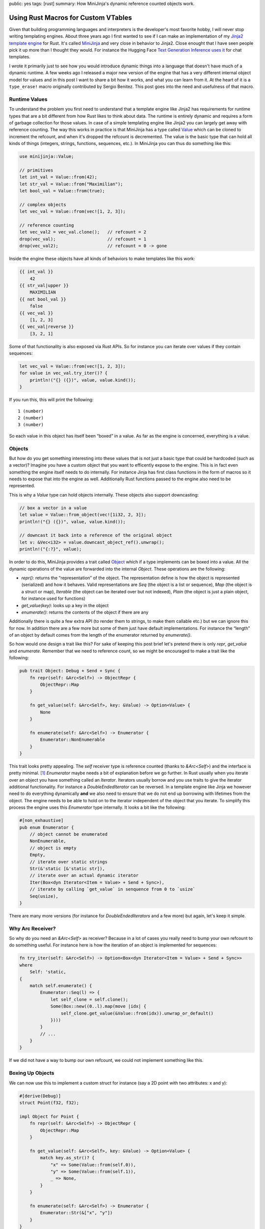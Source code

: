 public: yes
tags: [rust]
summary: How MiniJinja's dynamic reference counted objects work.

Using Rust Macros for Custom VTables
====================================

Given that building programming languages and interpreters is the
developer's most favorite hobby, I will never stop writing templating
engines.  About three years ago I first wanted to see if I can make an
implementation of my `Jinja2 template engine
<https://jinja.palletsprojects.com/>`__ for Rust.  It's called `MiniJinja
<https://github.com/mitsuhiko/minijinja/>`__ and very close in behavior to
Jinja2.  Close enought that I have seen people pick it up more than I
thought they would.  For instance the Hugging Face `Text Generation
Inference uses it
<https://github.com/huggingface/text-generation-inference/blob/d8402eaf6723818eec2d8abf7715b9dc42da07df/router/src/infer.rs>`__
for chat templates.

I wrote it primarily just to see how you would introduce dynamic things
into a language that doesn't have much of a dynamic runtime.  A few weeks
ago I released a major new version of the engine that has a very different
internal object model for values and in this post I want to share a bit
how it works, and what you can learn from it.  At the heart of it is a
``type_erase!`` macro originally contributed by Sergio Benitez.  This post
goes into the need and usefulness of that macro.

Runtime Values
--------------

To understand the problem you first need to understand that a template
engine like Jinja2 has requirements for runtime types that are a bit
different from how Rust likes to think about data.  The runtime is
entirely dynamic and requires a form of garbage collection for those
values.  In case of a simple templating engine like Jinja2 you can largely
get away with reference counting.  The way this works in practice is that
MiniJinja has a type called `Value
<https://docs.rs/minijinja/latest/minijinja/value/struct.Value.html>`__
which can be cloned to increment the refcount, and when it's dropped the
refcount is decremented.  The value is the basic type that can hold all
kinds of things (integers, strings, functions, sequences, etc.).  In
MiniJinja you can thus do something like this:

.. sourcecode:: rust

    use minijinja::Value;

    // primitives
    let int_val = Value::from(42);
    let str_val = Value::from("Maximilian");
    let bool_val = Value::from(true);

    // complex objects
    let vec_val = Value::from(vec![1, 2, 3]);

    // reference counting
    let vec_val2 = vec_val.clone();   // refcount = 2
    drop(vec_val);                    // refcount = 1
    drop(vec_val2);                   // refcount = 0 -> gone

Inside the engine these objects have all kinds of behaviors to make
templates like this work:

.. sourcecode:: jinja2

    {{ int_val }}
        42
    {{ str_val|upper }}
        MAXIMILIAN
    {{ not bool_val }}
        false
    {{ vec_val }}
        [1, 2, 3]
    {{ vec_val|reverse }}
        [3, 2, 1]

Some of that functionality is also exposed via Rust APIs.  So for instance
you can iterate over values if they contain sequences:

.. sourcecode:: rust

    let vec_val = Value::from(vec![1, 2, 3]);
    for value in vec_val.try_iter()? {
        println!("{} ({})", value, value.kind());
    }

If you run this, this will print the following::

    1 (number)
    2 (number)
    3 (number)

So each value in this object has itself been “boxed” in a value.  As far
as the engine is concerned, everything is a value.

Objects
-------

But how do you get something interesting into these values that is not
just a basic type that could be hardcoded (such as a vector)?  Imagine you
have a custom object that you want to efficently expose to the engine.
This is in fact even something the engine itself needs to do internally.
For instance Jinja has first class functions in the form of macros so it
needs to expose that into the engine as well.  Additionally Rust functions
passed to the engine also need to be represented.

This is why a `Value` type can hold objects internally.  These objects
also support downcasting:

.. sourcecode:: rust

    // box a vector in a value
    let value = Value::from_object(vec![1i32, 2, 3]);
    println!("{} ({})", value, value.kind());

    // downcast it back into a reference of the original object
    let v: &Vec<i32> = value.downcast_object_ref().unwrap();
    println!("{:?}", value);

In order to do this, MiniJinja provides a trait called `Object
<https://docs.rs/minijinja/latest/minijinja/value/trait.Object.html>`__
which if a type implements can be boxed into a value.  All the dynamic
operations of the value are forwarded into the internal `Object`.  These
operations are the following:

* `repr()`: returns the “representation” of the object.  The
  representation define is how the object is represented (serialized) and
  how it behaves.  Valid representations are `Seq` (the object is a list or
  sequence), `Map` (the object is a struct or map), `Iterable` (the object
  can be iterated over but not indexed), `Plain` (the object is just a plain
  object, for instance used for functions)
* `get_value(key)`: looks up a key in the object
* `enumerate()`: returns the contents of the object if there are any

Additionally there is quite a few extra API (to render them to strings, to
make them callable etc.) but we can ignore this for now.  In addition
there are a few more but some of them just have default implementations.
For instance the “length” of an object by default comes from the length of
the enumerator returned by `enumerate()`.

So how would one design a trait like this?  For sake of keeping this post
brief let's pretend there is only `repr`, `get_value` and `enumerate`.
Remember that we need to reference count, so we might be encouraged to
make a trait like the following:

.. sourcecode:: rust

    pub trait Object: Debug + Send + Sync {
        fn repr(self: &Arc<Self>) -> ObjectRepr {
            ObjectRepr::Map
        }

        fn get_value(self: &Arc<Self>, key: &Value) -> Option<Value> {
            None
        }

        fn enumerate(self: &Arc<Self>) -> Enumerator {
            Enumerator::NonEnumerable
        }
    }

This trait looks pretty appealing.  The `self` receiver type is reference
counted (thanks to `&Arc<Self>`) and the interface is pretty minimal. [1]_
`Enumerator` maybe needs a bit of explanation before we go further.  In
Rust usually when you iterate over an object you have something called an
`Iterator`.  Iterators usually borrow and you use traits to give the
iterator additional functionality.  For instance a `DoubleEndedIterator`
can be reversed.  In a template engine like Jinja we however need to do
everything dynamically **and** we also need to ensure that we do not end
up borrowing with lifetimes from the object.  The engine needs to be able
to hold on to the iterator independent of the object that you iterate.  To
simplify this process the engine uses this `Enumerator` type internally.
It looks a bit like the following:

.. sourcecode:: rust

    #[non_exhaustive]
    pub enum Enumerator {
        // object cannot be enumerated
        NonEnumerable,
        // object is empty
        Empty,
        // iterate over static strings
        Str(&'static [&'static str]),
        // iterate over an actual dynamic iterator
        Iter(Box<dyn Iterator<Item = Value> + Send + Sync>),
        // iterate by calling `get_value` in senquence from 0 to `usize`
        Seq(usize),
    }

There are many more versions (for instance for `DoubleEndedIterators`
and a few more) but again, let's keep it simple.

Why Arc Receiver?
-----------------

So why do you need an `&Arc<Self>` as receiver?  Because in a lot of cases
you really need to bump your own refcount to do something useful.  For
instance here is how the iteration of an object is implemented for
sequences:

.. sourcecode:: rust

    fn try_iter(self: &Arc<Self>) -> Option<Box<dyn Iterator<Item = Value> + Send + Sync>>
    where
        Self: 'static,
    {
        match self.enumerate() {
            Enumerator::Seq(l) => {
                let self_clone = self.clone();
                Some(Box::new((0..l).map(move |idx| {
                    self_clone.get_value(&Value::from(idx)).unwrap_or_default()
                })))
            }
            // ...
        }
    }

If we did not have a way to bump our own refcount, we could not implement
something like this.

Boxing Up Objects
-----------------

We can now use this to implement a custom struct for instance (say a 2D
point with two attributes: x and y):

.. sourcecode:: rust

    #[derive(Debug)]
    struct Point(f32, f32);

    impl Object for Point {
        fn repr(self: &Arc<Self>) -> ObjectRepr {
            ObjectRepr::Map
        }

        fn get_value(self: &Arc<Self>, key: &Value) -> Option<Value> {
            match key.as_str()? {
                "x" => Some(Value::from(self.0)),
                "y" => Some(Value::from(self.1)),
                _ => None,
            }
        }

        fn enumerate(self: &Arc<Self>) -> Enumerator {
            Enumerator::Str(&["x", "y"])
        }
    }

Or alternatively as a custom sequence:

.. sourcecode:: rust

    #[derive(Debug)]
    struct Point(f32, f32);

    impl Object for Point {
        fn repr(self: &Arc<Self>) -> ObjectRepr {
            ObjectRepr::Seq
        }

        fn get_value(self: &Arc<Self>, key: &Value) -> Option<Value> {
            match key.as_usize()? {
                0 => Some(Value::from(self.0)),
                1 => Some(Value::from(self.1)),
                _ => None,
            }
        }

        fn enumerate(self: &Arc<Self>) -> Enumerator {
            Enumerator::Seq(2)
        }
    }

Now that we have the object, we need to box it up into an `Arc`.
Unfortunatley this is where we hit a hurdle::

    error[E0038]: the trait `Object` cannot be made into an object
       --> src/main.rs:29:15
        |
    29  |     let val = Arc::new(Point(1.0, 2.5)) as Arc<dyn Object>;
        |               ^^^^^^^^^^^^^^^^^^^^^^^^^ `Object` cannot be made into an object
        |
    note: for a trait to be "object safe" it needs to allow building a
          vtable to allow the call to be resolvable dynamically

The reason it cannot be made into an object is because we declare the
receiver as `&Arc<Self>` instead of `&Self`.  This is a limitation because
Rust is not capable of building a vtable for us.  A vtable is nothing more
than a struct that holds a field with a function pointer for each method
on the trait.  So our plan of using `Arc<dyn Object>` won't work, but we
can in fact build out own version of this.  To accomplish this we just
need to build something like a `DynObject` which internally implements
trampolines to call into the original methods and to manage the
refcounting for us.

Macro Magic
-----------

Since this requires a lot of unsafe code, and we want to generate all the
necessary trampolines to put into the vtable automatically, we will use a
macro.  The invocation of that macro which generates the final type looks
like this:

.. sourcecode:: rust

    type_erase! {
        pub trait Object => DynObject {
            fn repr(&self) -> ObjectRepr;
            fn get_value(&self, key: &Value) -> Option<Value>;
            fn enumerate(&self) -> Enumerator;
        }
    }

You can read this as “map trait Object into a DynObject smart pointer”.
The actual macro has a few extra things (it also supports building the
necessary vtable entries for `fmt::Debug` and other traits) but let's
focus on the simple pieces.  This macro generates some pretty wild output.

I cleaned it up and added some comments about what it does.  Later I will
show you the macro that generates it.  First let's start with the
definition of the fat pointer:

.. sourcecode:: rust

    use std::sync::Arc;
    use std::mem::ManuallyDrop;
    use std::any::{type_name, TypeId};

    pub struct DynObject {
        /// ptr points to the payload of the Arc<T>
        ptr: *const (),
        /// this points to our vtable.  The actual type is hidden
        /// (`VTable`) in a local scope.
        vtable: *const (),
    }

And this is the implementation of the vtable and the type:

.. sourcecode:: rust

    // this is a trick that is useful for generated macros to hide a type
    // at a local scope
    const _: () = {
        /// This is the actual vtable.
        struct VTable {
            // regular trampolines
            repr: fn(*const ()) -> ObjectRepr,
            get_value: fn(*const (), key: &Value) -> Option<Value>,
            enumerate: fn(*const ()) -> Enumerator,
            // method to return the type ID of the internal type for casts
            __type_id: fn() -> TypeId,
            // method to return the type name of the internal type
            __type_name: fn() -> &'static str,
            // method used to increment the refcount by one
            __incref: fn(*const ()),
            // method used to decrement the refcount by one
            __decref: fn(*const ()),
        }

        /// Utility function to return a reference to the real vtable.
        fn vt(e: &DynObject) -> &VTable {
            unsafe { &*(e.vtable as *const VTable) }
        }

        impl DynObject {

            /// Takes ownership of an Arc<T> and boxes it up.
            pub fn new<T: Object + 'static>(v: Arc<T>) -> Self {
                // "shrinks" an Arc into a raw pointer.  This returns the
                // address of the payload it carries, just behind the
                // refcount.
                let ptr = Arc::into_raw(v) as *const T as *const ();

                let vtable = &VTable {
                    // example trampoline that is generated for each method
                    repr: |ptr| unsafe {
                        // now take ownership of the ptr and put it in a
                        // ManuallyDrop so we don't have to manipulate the
                        // reference count.
                        let arc = ManuallyDrop::new(Arc::<T>::from_raw(ptr as *const T));
                        // and invoke the original method via the arc
                        <T as Object>::repr(&arc)
                    },
                    get_value: |ptr, key| unsafe {
                        let arc = ManuallyDrop::new(Arc::<T>::from_raw(ptr as *const T));
                        <T as Object>::get_value(&arc, key)
                    },
                    enumerate: |ptr| unsafe {
                        let arc = ManuallyDrop::new(Arc::<T>::from_raw(ptr as *const T));
                        <T as Object>::enumerate(&arc)
                    },
                    // these are pretty trivial, they are modelled after
                    // rust's `Any` type.
                    __type_id: || TypeId::of::<T>(),
                    __type_name: || type_name::<T>(),
                    // on clone we need to increment the refcount.  Due to
                    // potential alignment issues we need to go via the vtable too.
                    __incref: |ptr| unsafe {
                        std::sync::Arc::<T>::increment_strong_count(ptr as *const T);
                    },
                    // on drop take ownership of the pointer (decrements
                    // refcount by one)
                    __decref: |ptr| unsafe {
                        Arc::from_raw(ptr as *const T);
                    },
                };
                Self {
                    ptr,
                    vtable: vtable as *const VTable as *const (),
                }
            }

            /// DynObject::repr() just calls via the vtable into the
            /// original type.
            pub fn repr(&self) -> ObjectRepr {
                (vt(self).repr)(self.ptr)
            }

            pub fn get_value(&self, key: &Value) -> Option<Value> {
                (vt(self).get_value)(self.ptr, key)
            }

            pub fn enumerate(&self) -> Enumerator {
                (vt(self).enumerate)(self.ptr)
            }
        }

    };

At this point the object is functional, but it's kind of problematic
because it does not yet have memory management so we would just leak
memory.  So we need to add that:

Memory management:

.. sourcecode:: rust

    /// Clone increments the refcount via a method in the vtable.
    impl Clone for DynObject {
        fn clone(&self) -> Self {
            (vt(self).__incref)(self.ptr);
            Self { ptr: self.ptr, vtable: self.vtable }
        }
    }

    /// Drop decrements the refcount via a method in the vtable.
    impl Drop for DynObject {
        fn drop(&mut self) {
            (vt(self).__decref)(self.ptr);
        }
    }

Additionally to make the object useful, we need to add support for
downcasting which is surprisingly easy at this point.  If the type ID
matches we're good to cast:

.. sourcecode:: rust

    impl DynObject {
        pub fn downcast_ref<T: 'static>(&self) -> Option<&T> {
            if (vt(self).__type_id)() == TypeId::of::<T>() {
                unsafe {
                    return Some(&*(self.ptr as *const T));
                }
            }
            None
        }

        pub fn downcast<T: 'static>(&self) -> Option<Arc<T>> {
            if (vt(self).__type_id)() == TypeId::of::<T>() {
                unsafe {
                    Arc::<T>::increment_strong_count(self.ptr as *const T);
                    return Some(Arc::<T>::from_raw(self.ptr as *const T));
                }
            }
            None
        }

        pub fn type_name(&self) -> &'static str {
            (vt(self).__type_name)()
        }
    }

The Macro
---------

So now that we know what we want, we can actually use a Rust macro to
generate this stuff for us.  I will leave most of this undocumented given
that you know now what it expands to.  Here just some notes to better
understand what is going on:

1. The ``const _:() = { ... }`` trick is useful as macros today cannot
   generate custom identifiers.  Unlike with C macros where you can
   concatenate identifiers to create temporary names, that is unavailable
   in Rust.  But you can use that to hide a type in a local scope as we
   are doing with the ``VTable`` struct.

2. Since we cannot prefix identifiers, there is a potential conflict with
   the names in the struct for the methods and the internal names
   (``__type_id`` etc.)  To reduce the likelihood of collision the
   internal names are prefixed with two underscores.

3. All names are fully canonicalized (eg: ``std::sync::Arc`` instead of
   ``Arc``) to make the macro work without having to bring types into
   scope.

The macro is surprisingly only a bit awful:

.. sourcecode:: rust

    macro_rules! type_erase {
        ($v:vis trait $t:ident => $erased_t:ident {
            $(fn $f:ident(&self $(, $p:ident: $t:ty $(,)?)*) $(-> $r:ty)?;)*
        }) => {
            $v struct $erased_t {
                ptr: *const (),
                vtable: *const (),
            }

            const _: () = {
                struct VTable {
                    $($f: fn(*const (), $($p: $t),*) $(-> $r)?,)*
                    $($($f_impl: fn(*const (), $($p_impl: $t_impl),*) $(-> $r_impl)?,)*)*
                    __type_id: fn() -> std::any::TypeId,
                    __type_name: fn() -> &'static str,
                    __incref: fn(*const ()),
                    __decref: fn(*const ()),
                }

                fn vt(e: &$erased_t) -> &VTable {
                    unsafe { &*(e.vtable as *const VTable) }
                }

                impl $erased_t {
                    $v fn new<T: $t + 'static>(v: std::sync::Arc<T>) -> Self {
                        let ptr = std::sync::Arc::into_raw(v) as *const T as *const ();
                        let vtable = &VTable {
                            $(
                                $f: |ptr, $($p),*| unsafe {
                                    let arc = std::mem::ManuallyDrop::new(
                                        std::sync::Arc::<T>::from_raw(ptr as *const T));
                                    <T as $t>::$f(&arc, $($p),*)
                                },
                            )*
                            __type_id: || std::any::TypeId::of::<T>(),
                            __type_name: || std::any::type_name::<T>(),
                            __incref: |ptr| unsafe {
                                std::sync::Arc::<T>::increment_strong_count(ptr as *const T);
                            },
                            __decref: |ptr| unsafe {
                                std::sync::Arc::from_raw(ptr as *const T);
                            },
                        };
                        Self { ptr, vtable: vtable as *const VTable as *const () }
                    }

                    $(
                        $v fn $f(&self, $($p: $t),*) $(-> $r)? {
                            (vt(self).$f)(self.ptr, $($p),*)
                        }
                    )*

                    $v fn type_name(&self) -> &'static str {
                        (vt(self).__type_name)()
                    }

                    $v fn downcast_ref<T: 'static>(&self) -> Option<&T> {
                        if (vt(self).__type_id)() == std::any::TypeId::of::<T>() {
                            unsafe {
                                return Some(&*(self.ptr as *const T));
                            }
                        }

                        None
                    }

                    $v fn downcast<T: 'static>(&self) -> Option<Arc<T>> {
                        if (vt(self).__type_id)() == std::any::TypeId::of::<T>() {
                            unsafe {
                                std::sync::Arc::<T>::increment_strong_count(self.ptr as *const T);
                                return Some(std::sync::Arc::<T>::from_raw(self.ptr as *const T));
                            }
                        }

                        None
                    }
                }

                impl Clone for $erased_t {
                    fn clone(&self) -> Self {
                        (vt(self).__incref)(self.ptr);
                        Self {
                            ptr: self.ptr,
                            vtable: self.vtable,
                        }
                    }
                }

                impl Drop for $erased_t {
                    fn drop(&mut self) {
                        (vt(self).__decref)(self.ptr);
                    }
                }
            };
        };
    }

The full macro that is in MiniJinja is a bit more feature rich.  It also
generates documentation and implementations for other traits.  If you want
to see the full one look here: `type_erase.rs
<https://github.com/mitsuhiko/minijinja/blob/main/minijinja/src/value/type_erase.rs>`__.

Putting it Together
-------------------

So now that we have this `DynObject` internally it's trivially possible to
use it in the internals of our value type:

.. sourcecode:: rust

    #[derive(Clone)]
    pub(crate) enum ValueRepr {
        Undefined,
        Bool(bool),
        U64(u64),
        I64(i64),
        F64(f64),
        None,
        String(Arc<str>, StringType),
        Bytes(Arc<Vec<u8>>),
        Object(DynObject),
    }

    #[derive(Clone)]
    pub struct Value(pub(crate) ValueRepr);

And make the downcasting and construction of such types directly
available:

.. sourcecode:: rust

    impl Value {
        pub fn from_object<T: Object + Send + Sync + 'static>(value: T) -> Value {
            Value::from(ValueRepr::Object(DynObject::new(Arc::new(value))))
        }

        pub fn downcast_object_ref<T: 'static>(&self) -> Option<&T> {
            match self.0 {
                ValueRepr::Object(ref o) => o.downcast_ref(),
                _ => None,
            }
        }

        pub fn downcast_object<T: 'static>(&self) -> Option<Arc<T>> {
            match self.0 {
                ValueRepr::Object(ref o) => o.downcast(),
                _ => None,
            }
        }
    }

What do we learn from this?  Not sure.  I at least learned that just
because Rust tells you that you cannot make something into an object does
not mean that you actually can't.  It just requires some creativity and
the willingness to actually use unsafe code.  Another thing is that this
yet again makes a pretty good argument in favor of `compile time
introspection
<https://soasis.org/posts/a-mirror-for-rust-a-plan-for-generic-compile-time-introspection-in-rust/>`__.
Zig programmers will laugh / cry about this since comptime is a much more
powerful system to make something like this work compared to the
ridiculous macro abuse necessary in Rust.

Anyways.  Maybe this is useful to you.

.. [1] Important note: You can actually make an ``Arc<Self>`` object safe but
   that involves moving the object which means manipulating the reference
   count.  If you are okay with the implication that this requires, you
   can avoid most of what this blog post talks about and just use
   ``Arc<Self>``.
